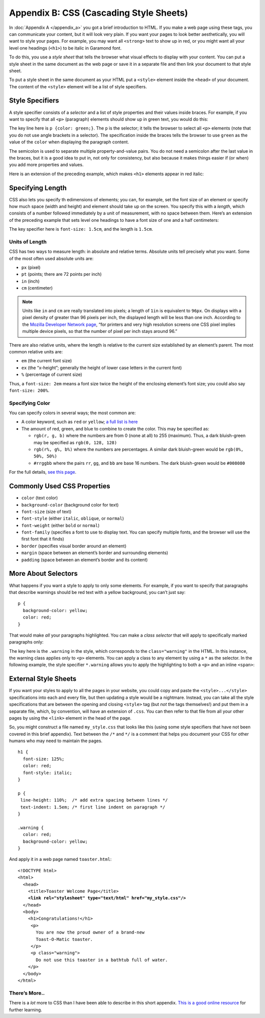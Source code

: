 ..  Copyright © J David Eisenberg
.. |---| unicode:: U+2014  .. em dash, trimming surrounding whitespace
   :trim:

Appendix B: CSS (Cascading Style Sheets)
'''''''''''''''''''''''''''''''''''''''''

In :doc:`Appendix A </appendix_a>` you got a brief introduction to HTML. If you make a web page using these tags, you can communicate your content, but it will look very plain. If you want your pages to look better aesthetically, you will want to style your pages. For example, you may want all ``<strong>`` text to show up in red, or you might want all your level one headings (``<h1>``) to be italic in Garamond font. 

To do this, you use a *style sheet* that tells the browser what visual effects to display with your content. You can put a style sheet in the same document as the web page or save it in a separate file and then link your document to that style sheet.

To put a style sheet in the same document as your HTML put a ``<style>`` element inside the ``<head>`` of your document. The content of the ``<style>`` element will be a list of style specifiers.

Style Specifiers
======================

A style specifier consists of a *selector* and a list of style properties and their values inside braces. For example, if you want to specify that all ``<p>`` (paragraph) elements should show up in green text, you would do this:
    
.. activecode:: simple_style
    :language: html
    :autorun:
        
    <!DOCTYPE html>
    <html>
      <head>
        <style>
          p {color: green;}
        </style>
      </head>
      <body>
        <p>This paragraph will appear
          in green.</p>
      </body>
    </html>
    
The key line here is ``p {color: green;}``\ . The ``p`` is the selector; it tells the browser to select all ``<p>`` elements (note that you do not use angle brackets in a
selector). The specification inside the braces tells the browser to use ``green`` as the value of the ``color`` when displaying the paragraph content.

.. image:: images/css_terminology.png
    :alt: Style specifier with parts labeled as in preceding text
    
The semicolon is used to separate multiple property-and-value pairs. You do not need a semicolon after the last value in the braces, but it is a good idea to put in,
not only for consistency, but also because it makes things easier if (or when) you add more properties and values.

Here is an extension of the preceding example, which makes ``<h1>`` elements appear in red italic:
    
.. activecode:: multiple_styles
    :language: html
    :autorun:
        
    <!DOCTYPE html>
    <html>
      <head>
        <style>
          p {color: green;}
          h1 {
            color: red;
            font-style: italic;
          }
        </style>
      </head>
      <body>
        <h1>Level one heading</h1>
        <p>This paragraph will appear
          in green.</p>
      </body>
    </html>
    
Specifying Length
===================

CSS also lets you specify th edimensions of elements; you can, for example, set the font size of an element or specify how much space (width and height) and element should take up on the screen. You specify this with a *length*, which consists of a number followed immediately by a unit of measurement, with no space between them. Here’s an extension of the preceding example that sets level one headings to have a font size of one and a half centimeters:

.. activecode:: font_size
    :language: html
    :autorun:
        
    <!DOCTYPE html>
    <html>
      <head>
        <style>
          p {color: green;}
          h1 {
            color: red;
            font-style: italic;
            font-size: 1.5cm;
          }
        </style>
      </head>
      <body>
        <h1>Level one heading</h1>
        <p>This paragraph will appear
          in green.</p>
      </body>
    </html>
    
The key specifier here is ``font-size: 1.5cm``, and the length is ``1.5cm``.  

Units of Length
-----------------

CSS has two ways to measure length: in absolute and relative terms. Absolute units tell precisely what you want. Some of the most often used absolute units are:
    
* ``px`` (pixel)
* ``pt`` (points; there are 72 points per inch)
* ``in`` (inch)
* ``cm`` (centimeter)

.. note::
    Units like ``in`` and ``cm`` are really translated into pixels; a length of ``1in`` is equivalent to ``96px``. On displays with a pixel density of greater
    than 96 pixels per inch, the displayed length will be less than one inch. According to the `Mozilla Developer Network page`_, “for printers and very
    high resolution screens one CSS pixel implies multiple device pixels, so that the number of pixel per inch stays around 96.”
    
.. _Mozilla Developer Network page: https://developer.mozilla.org/en-US/docs/Web/CSS/length

There are also relative units, where the length is relative to the current size established by an element’s parent.  The most common relative units are:
    
* ``em`` (the current font size)
* ``ex`` (the “x-height”; generally the height of lower case letters in the current font)
* ``%`` (percentage of current size)

Thus, a ``font-size: 2em`` means a font size twice the height of the enclosing element’s font size; you could also say ``font-size: 200%``.

Specifying Color
------------------

You can specify colors in several ways; the most common are:
    
* A color keyword, such as ``red`` or ``yellow``; `a full list is here`_
* The amount of red, green, and blue to combine to create the color. This may be specified as:
    
  * ``rgb(r, g, b)`` where the numbers are from 0 (none at all) to 255 (maximum). Thus, a dark bluish-green may be specified as ``rgb(0, 128, 128)``
  * ``rgb(r%, g%, b%)`` where the numbers are percentages. A similar dark bluish-green would be ``rgb(0%, 50%, 50%)``
  * ``#rrggbb`` where the pairs ``rr``, ``gg``, and ``bb`` are base 16 numbers. The dark bluish-green would be ``#008080``

For the full details, `see this page`_.

.. _a full list is here: https://developer.mozilla.org/en-US/docs/Web/CSS/color_value#Color_keywords
.. _see this page: https://developer.mozilla.org/en-US/docs/Web/CSS/color_value

Commonly Used CSS Properties
===============================

* ``color`` (text color)
* ``background-color`` (background color for text)
* ``font-size`` (size of text)
* ``font-style`` (either ``italic``, ``oblique``, or ``normal``)
* ``font-weight`` (either ``bold`` or ``normal``)
* ``font-family`` (specifies a font to use to display text. You can specify multiple fonts, and the browser will use the first font that it finds)
* ``border`` (specifies visual border around an element)
* ``margin`` (space between an element’s border and surrounding elements)
* ``padding`` (space between an element’s border and its content)

More About Selectors
======================

What happens if you want a style to apply to only some elements. For example, if you want to specify that paragraphs that
describe warnings should be red text with a yellow background, you can’t just say:
    
::
    
    p {
      background-color: yellow;
      color: red;
    }
    
That would make *all* your paragraphs highlighted. You can make a *class selector* that will apply to specifically marked
paragraphs only:
    
.. activecode:: classes
    :language: html
    :autorun:

    <html>
      <head>
        <style>
          p.warning {
              color: red;
              background-color: yellow;
          }
        </style>
      </head>
      <body>
        <p>
          Congratulations on your purchase of the
          new Toast-O-Matic toaster.
        </p>
        <p class="warning">
          Do not use this toaster in a bathtub full of water.
        </p>
      </body>
    </html>
    
The key here is the ``.warning`` in the style, which corresponds to the ``class="warning"`` in the HTML. In this instance, the warning class applies only to ``<p>`` elements.
You can apply a class to any element by using a ``*`` as the selector. In the following example, the style specifier ``*.warning`` allows you to apply the highlighting
to both a ``<p>`` and an inline ``<span>``:
    
.. activecode:: generic_classes
    :language: html
    :autorun:
        
    <!DOCTYPE html>
    <html>
      <head>
        <style>
          *.warning {
              color: red;
              background-color: yellow;
          }
        </style>
      </head>
      <body>
        <p>
          Congratulations on your purchase of the
          new Toast-O-Matic toaster.
        </p>
        <p class="warning">
          Do not use this toaster in a bathtub full of water.
        </p>
        <p>
          This toaster operates on either 110 or 220 volts
          on an <span class="warning">indoor socket only</span>.
        </p>
      </body>
    </html>  
    
    
External Style Sheets
=======================

If you want your styles to apply to all the pages in your website, you could copy and paste the ``<style>...</style>`` specifications into each and every file, but
then updating a style would be a nightmare. Instead, you can take all the style specifications that are between the opening and closing ``<style>`` tag (but *not* the
tags themselves!) and put them in a separate file, which, by convention, will have an extension of ``.css``.  You can then refer to that file from all your other
pages by using the ``<link>`` element in the head of the page.

So, you might construct a file named ``my_style.css`` that looks like this (using some style specifiers that have not been covered in this brief appendix). Text
between the ``/*`` and ``*/`` is a comment that helps you document your CSS for other humans who may need to maintain the pages.
    
::
    
    h1 {
      font-size: 125%;
      color: red;
      font-style: italic;
    }
    
    p {
     line-height: 110%;  /* add extra spacing between lines */
     text-indent: 1.5em; /* first line indent on paragraph */
    }
    
    .warning {
      color: red;
      background-color: yellow;
    }
    
And apply it in a web page named ``toaster.html``:
    
.. parsed-literal::
    
    <!DOCTYPE html>
    <html>
      <head>
        <title>Toaster Welcome Page</title>
        **<link rel="stylesheet" type="text/html" href="my_style.css"/>**
      </head>
      <body>
        <h1>Congratulations!</h1>
         <p>
           You are now the proud owner of a brand-new
           Toast-O-Matic toaster.
         </p>
         <p class="warning">
           Do not use this toaster in a bathtub full of water.
        </p>
      </body>
    </html>

There’s More..
-----------------
There is a *lot* more to CSS than I have been able to describe in this short appendix. `This is a good online resource`_ for further learning.

.. _This is a good online resource: https://developer.mozilla.org/en-US/docs/Web/Guide/CSS/Getting_started
